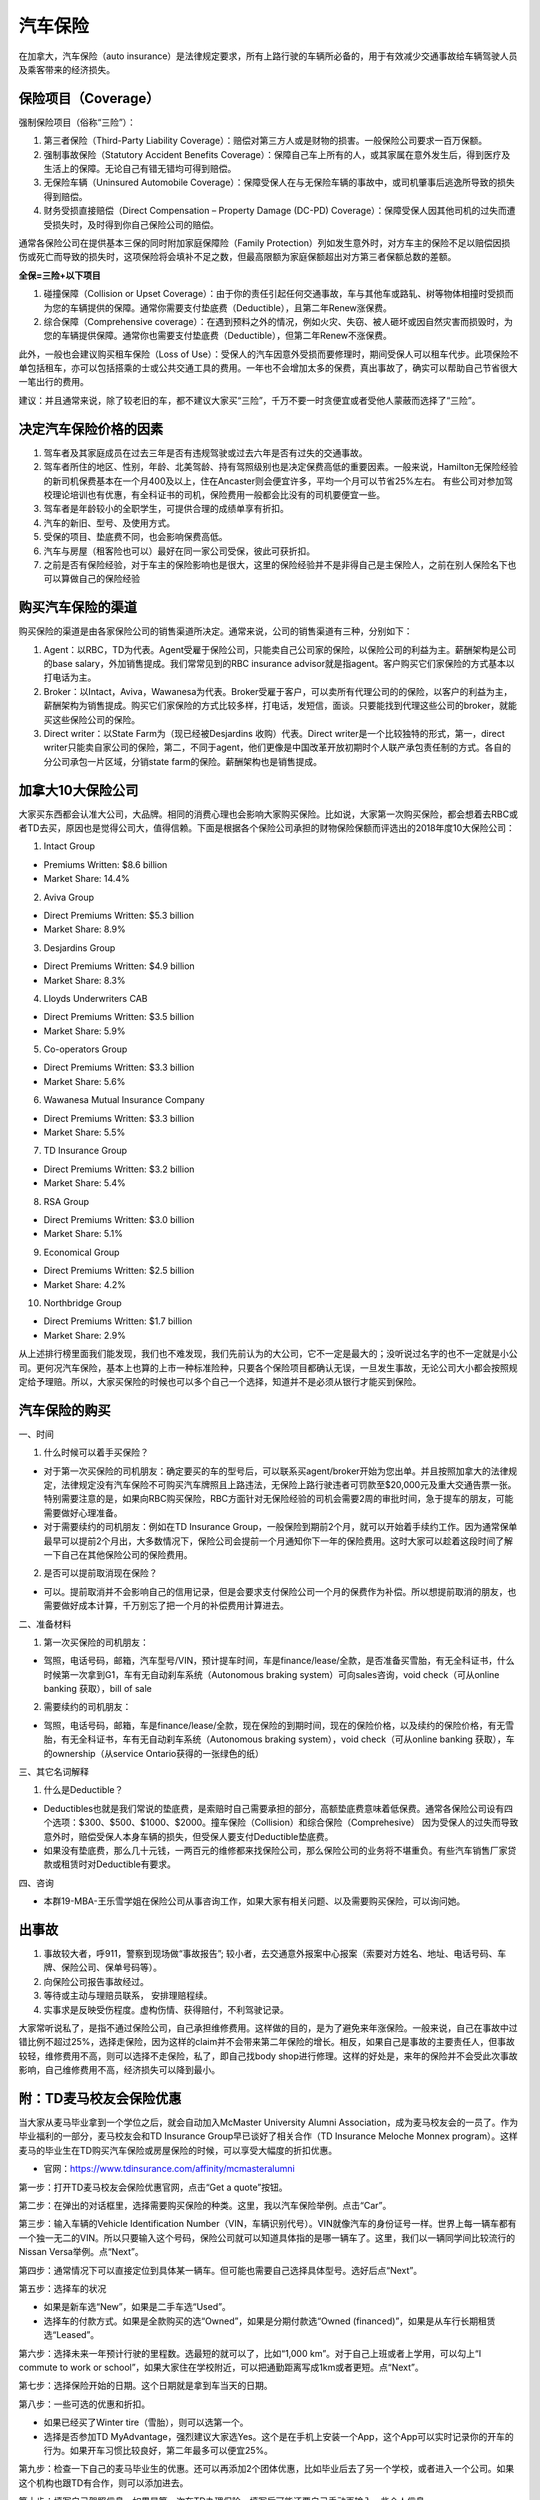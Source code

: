 ﻿汽车保险
=========================================
在加拿大，汽车保险（auto insurance）是法律规定要求，所有上路行驶的车辆所必备的，用于有效减少交通事故给车辆驾驶人员及乘客带来的经济损失。

保险项目（Coverage）
------------------------------------------------------------
强制保险项目（俗称“三险”）：

1. 第三者保险（Third-Party Liability Coverage）：赔偿对第三方人或是财物的损害。一般保险公司要求一百万保额。
2. 强制事故保险（Statutory Accident Benefits Coverage）：保障自己车上所有的人，或其家属在意外发生后，得到医疗及生活上的保障。无论自己有错无错均可得到赔偿。
3. 无保险车辆（Uninsured Automobile Coverage）：保障受保人在与无保险车辆的事故中，或司机肇事后逃逸所导致的损失得到赔偿。
4. 财务受损直接赔偿（Direct Compensation – Property Damage (DC-PD) Coverage）：保障受保人因其他司机的过失而遭受损失时，及时得到你自己保险公司的赔偿。

通常各保险公司在提供基本三保的同时附加家庭保障险（Family Protection）列如发生意外时，对方车主的保险不足以赔偿因损伤或死亡而导致的损失时，这项保险将会填补不足之数，但最高限额为家庭保额超出对方第三者保额总数的差额。

**全保=三险+以下项目**

1. 碰撞保障（Collision or Upset Coverage）：由于你的责任引起任何交通事故，车与其他车或路轧、树等物体相撞时受损而为您的车辆提供的保障。通常你需要支付垫底费（Deductible），且第二年Renew涨保费。
2. 综合保障（Comprehensive coverage）：在遇到预料之外的情况，例如火灾、失窃、被人砸坏或因自然灾害而损毁时，为您的车辆提供保障。通常你也需要支付垫底费（Deductible），但第二年Renew不涨保费。

此外，一般也会建议购买租车保险（Loss of Use）：受保人的汽车因意外受损而要修理时，期间受保人可以租车代步。此项保险不单包括租车，亦可以包括搭乘的士或公共交通工具的费用。一年也不会增加太多的保费，真出事故了，确实可以帮助自己节省很大一笔出行的费用。

建议：并且通常来说，除了较老旧的车，都不建议大家买“三险”，千万不要一时贪便宜或者受他人蒙蔽而选择了“三险”。

决定汽车保险价格的因素
------------------------------------------------------------
1. 驾车者及其家庭成员在过去三年是否有违规驾驶或过去六年是否有过失的交通事故。
2. 驾车者所住的地区、性别，年龄、北美驾龄、持有驾照级别也是决定保费高低的重要因素。一般来说，Hamilton无保险经验的新司机保费基本在一个月400及以上，住在Ancaster则会便宜许多，平均一个月可以节省25%左右。 有些公司对参加驾校理论培训也有优惠，有全科证书的司机，保险费用一般都会比没有的司机要便宜一些。
3. 驾车者是年龄较小的全职学生，可提供合理的成绩单享有折扣。
4. 汽车的新旧、型号、及使用方式。
5. 受保的项目、垫底费不同，也会影响保费高低。
6. 汽车与房屋（租客险也可以）最好在同一家公司受保，彼此可获折扣。
7. 之前是否有保险经验，对于车主的保险影响也是很大，这里的保险经验并不是非得自己是主保险人，之前在别人保险名下也可以算做自己的保险经验

购买汽车保险的渠道
------------------------------------------------------------
.. image:: /resource/QiCheBaoXian/QiCheBaoXianGuanXi.png
   :align: center
   :scale: 30%

购买保险的渠道是由各家保险公司的销售渠道所决定。通常来说，公司的销售渠道有三种，分别如下：

1. Agent：以RBC，TD为代表。Agent受雇于保险公司，只能卖自己公司家的保险，以保险公司的利益为主。薪酬架构是公司的base salary，外加销售提成。我们常常见到的RBC insurance advisor就是指agent。客户购买它们家保险的方式基本以打电话为主。
2. Broker：以Intact，Aviva，Wawanesa为代表。Broker受雇于客户，可以卖所有代理公司的的保险，以客户的利益为主，薪酬架构为销售提成。购买它们家保险的方式比较多样，打电话，发短信，面谈。只要能找到代理这些公司的broker，就能买这些保险公司的保险。
3. Direct writer：以State Farm为（现已经被Desjardins 收购）代表。Direct writer是一个比较独特的形式，第一，direct writer只能卖自家公司的保险，第二，不同于agent，他们更像是中国改革开放初期时个人联产承包责任制的方式。各自的分公司承包一片区域，分销state farm的保险。薪酬架构也是销售提成。

加拿大10大保险公司
------------------------------------------------------------
大家买东西都会认准大公司，大品牌。相同的消费心理也会影响大家购买保险。比如说，大家第一次购买保险，都会想着去RBC或者TD去买，原因也是觉得公司大，值得信赖。下面是根据各个保险公司承担的财物保险保额而评选出的2018年度10大保险公司：

1. Intact Group

- Premiums Written: $8.6 billion
- Market Share: 14.4%

2. Aviva Group

- Direct Premiums Written: $5.3 billion
- Market Share: 8.9%

3. Desjardins Group

- Direct Premiums Written: $4.9 billion
- Market Share: 8.3%

4. Lloyds Underwriters CAB

- Direct Premiums Written: $3.5 billion
- Market Share: 5.9%

5. Co-operators Group

- Direct Premiums Written: $3.3 billion
- Market Share: 5.6%

6. Wawanesa Mutual Insurance Company

- Direct Premiums Written: $3.3 billion
- Market Share: 5.5%

7. TD Insurance Group

- Direct Premiums Written: $3.2 billion
- Market Share: 5.4%

8. RSA Group

- Direct Premiums Written: $3.0 billion
- Market Share: 5.1%

9. Economical Group

- Direct Premiums Written: $2.5 billion
- Market Share: 4.2%

10. Northbridge Group

- Direct Premiums Written: $1.7 billion
- Market Share: 2.9%

从上述排行榜里面我们能发现，我们也不难发现，我们先前认为的大公司，它不一定是最大的；没听说过名字的也不一定就是小公司。更何况汽车保险，基本上也算的上市一种标准险种，只要各个保险项目都确认无误，一旦发生事故，无论公司大小都会按照规定给予理赔。所以，大家买保险的时候也可以多个自己一个选择，知道并不是必须从银行才能买到保险。

汽车保险的购买
-----------------------------------------------------------
一、时间

1. 什么时候可以着手买保险？

- 对于第一次买保险的司机朋友：确定要买的车的型号后，可以联系买agent/broker开始为您出单。并且按照加拿大的法律规定，法律规定没有汽车保险不可购买汽车牌照且上路违法，无保险上路行驶违者可罚款至$20,000元及重大交通告票一张。特别需要注意的是，如果向RBC购买保险，RBC方面针对无保险经验的司机会需要2周的审批时间，急于提车的朋友，可能需要做好心理准备。
- 对于需要续约的司机朋友：例如在TD Insurance Group，一般保险到期前2个月，就可以开始着手续约工作。因为通常保单最早可以提前2个月出，大多数情况下，保险公司会提前一个月通知你下一年的保险费用。这时大家可以趁着这段时间了解一下自己在其他保险公司的保险费用。

2. 是否可以提前取消现在保险？

- 可以。提前取消并不会影响自己的信用记录，但是会要求支付保险公司一个月的保费作为补偿。所以想提前取消的朋友，也需要做好成本计算，千万别忘了把一个月的补偿费用计算进去。

二、准备材料

1. 第一次买保险的司机朋友：

- 驾照，电话号码，邮箱，汽车型号/VIN，预计提车时间，车是finance/lease/全款，是否准备买雪胎，有无全科证书，什么时候第一次拿到G1，车有无自动刹车系统（Autonomous braking system）可向sales咨询，void check（可从online banking 获取），bill of sale

2. 需要续约的司机朋友：

- 驾照，电话号码，邮箱，车是finance/lease/全款，现在保险的到期时间，现在的保险价格，以及续约的保险价格，有无雪胎，有无全科证书，车有无自动刹车系统（Autonomous braking system），void check（可从online banking 获取），车的ownership（从service Ontario获得的一张绿色的纸）

三、其它名词解释

1. 什么是Deductible？

- Deductibles也就是我们常说的垫底费，是索赔时自己需要承担的部分，高额垫底费意味着低保费。通常各保险公司设有四个选项：$300、$500、$1000、$2000。撞车保险（Collision）和综合保险（Comprehesive） 因为受保人的过失而导致意外时，赔偿受保人本身车辆的损失，但受保人要支付Deductible垫底费。
- 如果没有垫底费，那么几十元钱，一两百元的维修都来找保险公司，那么保险公司的业务将不堪重负。有些汽车销售厂家贷款或租赁时对Deductible有要求。 

四、咨询

- 本群19-MBA-王乐雪学姐在保险公司从事咨询工作，如果大家有相关问题、以及需要购买保险，可以询问她。

出事故
---------------------------------------------------------
1. 事故较大者，呼911，警察到现场做“事故报告”; 较小者，去交通意外报案中心报案（索要对方姓名、地址、电话号码、车牌、保险公司、保单号码等）。
2. 向保险公司报告事故经过。
3. 等待或主动与理赔员联系， 安排理赔程续。
4. 实事求是反映受伤程度。虚构伤情、获得赔付，不利驾驶记录。

大家常听说私了，是指不通过保险公司，自己承担维修费用。这样做的目的，是为了避免来年涨保险。一般来说，自己在事故中过错比例不超过25%，选择走保险，因为这样的claim并不会带来第二年保险的增长。相反，如果自己是事故的主要责任人，但事故较轻，维修费用不高，则可以选择不走保险，私了，即自己找body shop进行修理。这样的好处是，来年的保险并不会受此次事故影响，自己维修费用不高，经济损失可以降到最小。

附：TD麦马校友会保险优惠
---------------------------------------------------------
当大家从麦马毕业拿到一个学位之后，就会自动加入McMaster University Alumni Association，成为麦马校友会的一员了。作为毕业福利的一部分，麦马校友会和TD Insurance Group早已谈好了相关合作（TD Insurance Meloche Monnex program）。这样麦马的毕业生在TD购买汽车保险或房屋保险的时候，可以享受大幅度的折扣优惠。

- 官网：https://www.tdinsurance.com/affinity/mcmasteralumni

第一步：打开TD麦马校友会保险优惠官网，点击“Get a quote”按钮。

.. image:: /resource/QiCheBaoXian/TDMcMasterAlumniInsurance00.png
   :align: center

第二步：在弹出的对话框里，选择需要购买保险的种类。这里，我以汽车保险举例。点击“Car”。

.. image:: /resource/QiCheBaoXian/TDMcMasterAlumniInsurance01.png
   :align: center

第三步：输入车辆的Vehicle Identification Number（VIN，车辆识别代号）。VIN就像汽车的身份证号一样。世界上每一辆车都有一个独一无二的VIN。所以只要输入这个号码，保险公司就可以知道具体指的是哪一辆车了。这里，我们以一辆同学间比较流行的Nissan Versa举例。点“Next”。

.. image:: /resource/QiCheBaoXian/TDMcMasterAlumniInsurance02.png
   :align: center

.. image:: /resource/QiCheBaoXian/TDMcMasterAlumniInsurance02-2.png
   :align: center

第四步：通常情况下可以直接定位到具体某一辆车。但可能也需要自己选择具体型号。选好后点“Next”。

.. image:: /resource/QiCheBaoXian/TDMcMasterAlumniInsurance03.png
   :align: center

第五步：选择车的状况

- 如果是新车选“New”，如果是二手车选“Used”。
- 选择车的付款方式。如果是全款购买的选“Owned”，如果是分期付款选“Owned (financed)”，如果是从车行长期租赁选“Leased”。

.. image:: /resource/QiCheBaoXian/TDMcMasterAlumniInsurance04.png
   :align: center

第六步：选择未来一年预计行驶的里程数。选最短的就可以了，比如“1,000 km”。对于自己上班或者上学用，可以勾上“I commute to work or school”，如果大家住在学校附近，可以把通勤距离写成1km或者更短。点“Next”。

.. image:: /resource/QiCheBaoXian/TDMcMasterAlumniInsurance05.png
   :align: center

第七步：选择保险开始的日期。这个日期就是拿到车当天的日期。

.. image:: /resource/QiCheBaoXian/TDMcMasterAlumniInsurance06.png
   :align: center

第八步：一些可选的优惠和折扣。

- 如果已经买了Winter tire（雪胎），则可以选第一个。
- 选择是否参加TD MyAdvantage，强烈建议大家选Yes。这个是在手机上安装一个App，这个App可以实时记录你的开车的行为。如果开车习惯比较良好，第二年最多可以便宜25%。

.. image:: /resource/QiCheBaoXian/TDMcMasterAlumniInsurance07.png
   :align: center

第九步：检查一下自己的麦马毕业生的优惠。还可以再添加2个团体优惠，比如毕业后去了另一个学校，或者进入一个公司。如果这个机构也跟TD有合作，则可以添加进去。

.. image:: /resource/QiCheBaoXian/TDMcMasterAlumniInsurance08.png
   :align: center

第十步：填写自己驾照信息。如果是第一次在TD办理保险，填写后可能还要自己手动再输入一些个人信息。

.. image:: /resource/QiCheBaoXian/TDMcMasterAlumniInsurance09.png
   :align: center

第十一步：同意隐私声明。

.. image:: /resource/QiCheBaoXian/TDMcMasterAlumniInsurance10.png
   :align: center

第十二步：填写自己的姓名，出生年月日，婚姻状况。

.. image:: /resource/QiCheBaoXian/TDMcMasterAlumniInsurance11.png
   :align: center

第十三步：填写当前的住址。

.. image:: /resource/QiCheBaoXian/TDMcMasterAlumniInsurance12.png
   :align: center

第十四步：选择自己的驾照类型，考取驾照时的年龄和月份。以及自己过去三年是否参加过驾照理论课学习。

.. image:: /resource/QiCheBaoXian/TDMcMasterAlumniInsurance13.png
   :align: center

第十五步：是否拥有美国驾照。

.. image:: /resource/QiCheBaoXian/TDMcMasterAlumniInsurance14.png
   :align: center

第十六步：选择过去三年是否收到过罚单，以及过去6个月驾照是否被吊销过。

.. image:: /resource/QiCheBaoXian/TDMcMasterAlumniInsurance15.png
   :align: center

第十七步：选择原来是否购买过汽车保险。

.. image:: /resource/QiCheBaoXian/TDMcMasterAlumniInsurance16.png
   :align: center

第十八步：选择过去十年是否有过关于汽车保险的诈骗记录。

.. image:: /resource/QiCheBaoXian/TDMcMasterAlumniInsurance17.png
   :align: center

第十九步：填写一下自己的电话和电子邮件地址。

.. image:: /resource/QiCheBaoXian/TDMcMasterAlumniInsurance18.png
   :align: center

第二十步：最终保险的年费和月费已经估计完毕。由于之前我们使用的是一个已经在TD办过汽车保险的同学的驾照。所以最终显示的价格很便宜。正常情况下对于第一次办理保险的同学来说，如果超过25岁还有G牌，并且汽车不是很高档，则年费在$2500~$3000之间。

- 汽车保险也是一种特殊的服务，不用收13%的消费税。所以网页里显示的就是最终价格。
- 这个网页里的信息会通过邮件的形式发到电子邮箱里。（发件人的邮箱是@melochemonnex.com结尾的）
- 如果大家对这个价格比较满意，就可以打网页中的客服电话办理了，记得保留“Quote #”。
- TD汽车保险费用的支付比较自由，在和客服打电话的过程中，客服会问你支付的时间，是想一次付清，还是按月支付。如果是按月支付，每个月哪一天付款。

.. image:: /resource/QiCheBaoXian/TDMcMasterAlumniInsurance19.png
   :align: center

- 网页里还列举了保险的详细信息。“Your Coverage”里列举的是上面介绍的强制保险项目。以及保险的年费分摊到每个项目里的费用。

.. image:: /resource/QiCheBaoXian/TDMcMasterAlumniInsurance19-2.png
   :align: center

- “Optional Coverage”是上面介绍的一些额外的保险项目，推荐大家保持网页里的默认的选择。
- 对于有家属的同学，可以点“Add driver”填加家属成员到保险中。因为只有把他们加到保险里，他们开车时出事故才会赔偿。
- 对于住公寓的同学来说，公寓需要租客强制购买租客险，也可以和汽车保险一起购买。这样2个保险都可以享受优惠。

.. image:: /resource/QiCheBaoXian/TDMcMasterAlumniInsurance19-3.png
   :align: center

.. admonition:: 本页作者
   
   - 17-CAS-赵伟
   - 19-MBA-王乐雪